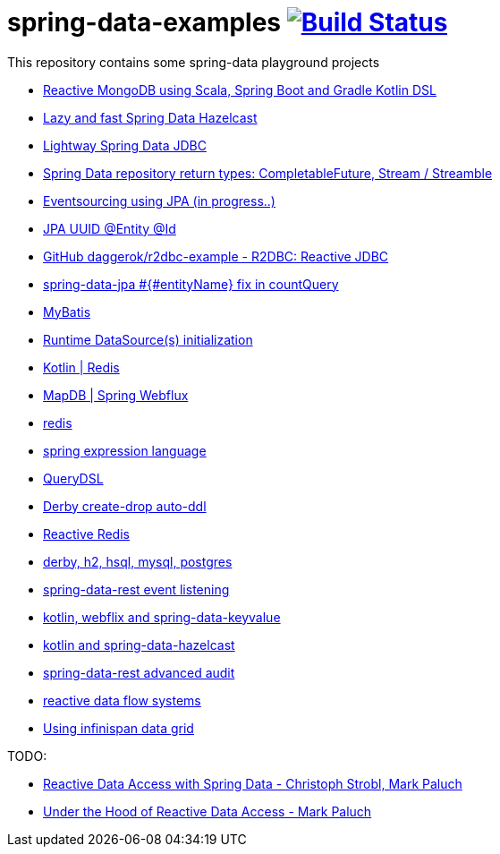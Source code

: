= spring-data-examples image:https://travis-ci.org/daggerok/spring-data-examples.svg?branch=master["Build Status", link="https://travis-ci.org/daggerok/spring-data-examples"]

This repository contains some spring-data playground projects

- link:https://github.com/daggerok/spring-boot-reactive-scala-example[Reactive MongoDB using Scala, Spring Boot and Gradle Kotlin DSL]
- link:https://github.com/daggerok/spring-data-hazelcast-example[Lazy and fast Spring Data Hazelcast]
- link:https://github.com/daggerok/spring-data-jdbc-example[Lightway Spring Data JDBC]
- link:https://github.com/daggerok/spring-data-java8[Spring Data repository return types: CompletableFuture, Stream / Streamble]
- link:https://github.com/daggerok/webflux-cqrs-es[Eventsourcing using JPA (in progress..)]
- link:https://github.com/daggerok/jpa-uuid[JPA UUID @Entity @Id]
- link:https://github.com/daggerok/r2dbc-example[GitHub daggerok/r2dbc-example - R2DBC: Reactive JDBC]
- link:./spring-data-jpa-count-query-fix/[spring-data-jpa #{#entityName} fix in countQuery]
- link:https://github.com/daggerok/spring-data-mybatis[MyBatis]
- link:https://github.com/daggerok/spring-boot-runtime-datasource-initialization[Runtime DataSource(s) initialization]
- link:redis-store[Kotlin | Redis]
- link:https://github.com/daggerok/spring-5-examples/tree/master/mapdb[MapDB | Spring Webflux]
- link:redis/[redis]
- link:spel/[spring expression language]
- link:querydsl/[QueryDSL]
- link:derby-create-drop/[Derby create-drop auto-ddl]
- link:reactive-redis-webflux/[Reactive Redis]
- link:jpa-data-rest/[derby, h2, hsql, mysql, postgres]
- link:data-event-listener/[spring-data-rest event listening]
//- link:elastic/[spring-data-elasticsearch]
- link:key-value/[kotlin, webflix and spring-data-keyvalue]
- link:key-value-hazelcast/[kotlin and spring-data-hazelcast]
- link:spring-data-history-audit/[spring-data-rest advanced audit]
- link:reactive-data-flow-systems/[reactive data flow systems]
- link:infinispan-example/[Using infinispan data grid]

TODO:

- link:https://www.youtube.com/watch?v=N8ElAVRecaM[Reactive Data Access with Spring Data - Christoph Strobl, Mark Paluch]
- link:https://www.youtube.com/watch?v=BKYXu25sziI[Under the Hood of Reactive Data Access - Mark Paluch]
